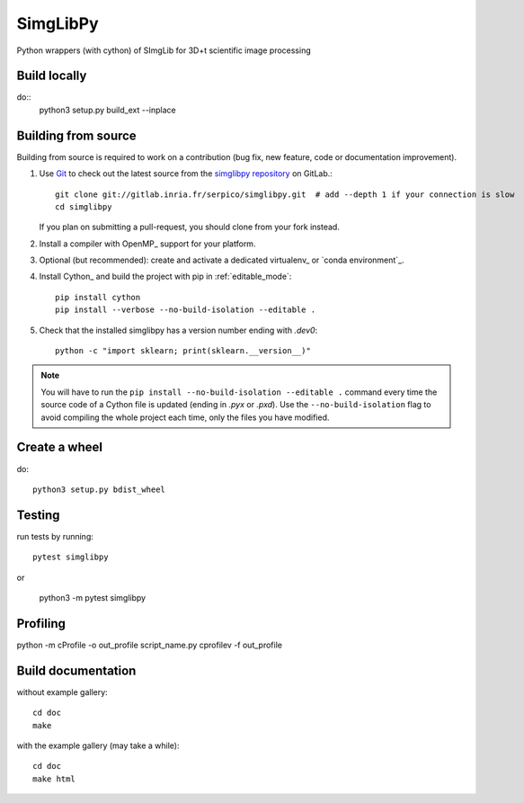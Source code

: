 =========
SimgLibPy
=========

Python wrappers (with cython) of SImgLib for 3D+t scientific image processing

Build locally
=============

do::
    python3 setup.py build_ext --inplace


Building from source
====================

Building from source is required to work on a contribution (bug fix, new
feature, code or documentation improvement).

.. _git_repo:

#. Use `Git <https://git-scm.com/>`_ to check out the latest source from the
   `simglibpy repository <https://gitlab.inria.fr/serpico/simglibpy>`_ on
   GitLab.::

        git clone git://gitlab.inria.fr/serpico/simglibpy.git  # add --depth 1 if your connection is slow
        cd simglibpy

   If you plan on submitting a pull-request, you should clone from your fork
   instead.

#. Install a compiler with OpenMP_ support for your platform.

#. Optional (but recommended): create and activate a dedicated virtualenv_
   or `conda environment`_.

#. Install Cython_ and build the project with pip in :ref:`editable_mode`::

        pip install cython
        pip install --verbose --no-build-isolation --editable .

#. Check that the installed simglibpy has a version number ending with
   `.dev0`::

    python -c "import sklearn; print(sklearn.__version__)"


.. note::

    You will have to run the ``pip install --no-build-isolation --editable .``
    command every time the source code of a Cython file is updated
    (ending in `.pyx` or `.pxd`). Use the ``--no-build-isolation`` flag to
    avoid compiling the whole project each time, only the files you have
    modified.

Create a wheel
==============

do::

    python3 setup.py bdist_wheel

Testing
=======

run tests by running::

    pytest simglibpy

or 

    python3 -m pytest simglibpy


Profiling
=========    

python -m cProfile -o out_profile script_name.py
cprofilev -f out_profile

Build documentation
===================

without example gallery::

    cd doc
    make

with the example gallery (may take a while)::

    cd doc
    make html

